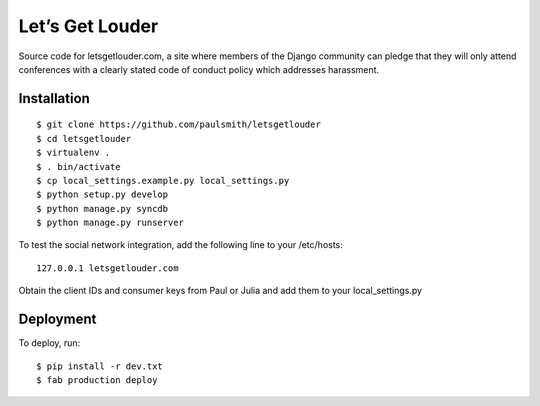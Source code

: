 Let’s Get Louder
================

Source code for letsgetlouder.com, a site where members of the Django
community can pledge that they will only attend conferences with a
clearly stated code of conduct policy which addresses harassment.

Installation
------------

::

    $ git clone https://github.com/paulsmith/letsgetlouder
    $ cd letsgetlouder
    $ virtualenv .
    $ . bin/activate
    $ cp local_settings.example.py local_settings.py
    $ python setup.py develop
    $ python manage.py syncdb
    $ python manage.py runserver

To test the social network integration, add the following line to your
/etc/hosts::

    127.0.0.1 letsgetlouder.com

Obtain the client IDs and consumer keys from Paul or Julia and add them
to your local_settings.py

Deployment
----------

To deploy, run::

    $ pip install -r dev.txt
    $ fab production deploy
